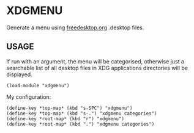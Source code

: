* XDGMENU

Generate a menu using [[https://freedesktop.org/wiki/Howto_desktop_files/][freedesktop.org]] .desktop files.

** USAGE

If run with an argument, the menu will be categorised, otherwise just a
searchable list of all desktop files in XDG applications directories will be
displayed.

#+BEGIN_SRC common-lisp
  (load-module "xdgmenu")
#+END_SRC

My configuration:

#+BEGIN_SRC common-lisp
  (define-key *top-map* (kbd "s-SPC") "xdgmenu")
  (define-key *top-map* (kbd "s-.") "xdgmenu categories")
  (define-key *root-map* (kbd "r") "xdgmenu")
  (define-key *root-map* (kbd ".") "xdgmenu categories")
#+END_SRC
